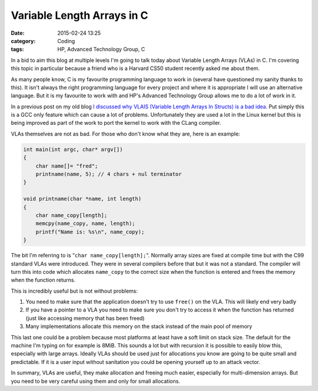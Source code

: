 Variable Length Arrays in C
===========================

:date: 2015-02-24 13:25
:category: Coding
:tags: HP, Advanced Technology Group, C

In a bid to aim this blog at multiple levels I'm going to talk today about Variable Length Arrays (VLAs) in C.  I'm covering this topic in particular because a friend who is a Harvard CS50 student recently asked me about them.

As many people know, C is my favourite programming language to work in (several have questioned my sanity thanks to this).  It isn't always the right programming language for every project and where it is appropriate I will use an alternative language.  But it is my favourite to work with and HP's Advanced Technology Group allows me to do a lot of work in it.

In a previous post on my old blog `I discussed why VLAIS (Variable Length Arrays In Structs) is a bad idea <http://thelinuxjedi.blogspot.co.uk/2014/02/why-vlais-is-bad.html>`_.  Put simply this is a GCC only feature which can cause a lot of problems.  Unfortunately they are used a lot in the Linux kernel but this is being improved as part of the work to port the kernel to work with the CLang compiler.

VLAs themselves are not as bad.  For those who don't know what they are, here is an example:

.. code-block:: c

   int main(int argc, char* argv[])
   {
       char name[]= "fred";
       printname(name, 5); // 4 chars + nul terminator
   }

   void printname(char *name, int length)
   {
       char name_copy[length];
       memcpy(name_copy, name, length);
       printf("Name is: %s\n", name_copy);
   }

The bit I'm referring to is "``char name_copy[length];``".  Normally array sizes are fixed at compile time but with the C99 standard VLAs were introduced.  They were in several compilers before that but it was not a standard.  The compiler will turn this into code which allocates ``name_copy`` to the correct size when the function is entered and frees the memory when the function returns.

This is incredibly useful but is not without problems:

#. You need to make sure that the application doesn't try to use ``free()`` on the VLA.  This will likely end very badly
#. If you have a pointer to a VLA you need to make sure you don't try to access it when the function has returned (just like accessing memory that has been freed)
#. Many implementations allocate this memory on the stack instead of the main pool of memory

This last one could be a problem because most platforms at least have a soft limit on stack size.  The default for the machine I'm typing on for example is 8MiB.  This sounds a lot but with recursion it is possible to easily blow this, especially with large arrays.  Ideally VLAs should be used just for allocations you know are going to be quite small and predictable.  If it is a user input without sanitation you could be opening yourself up to an attack vector.

In summary, VLAs are useful, they make allocation and freeing much easier, especially for multi-dimension arrays.  But you need to be very careful using them and only for small allocations.
